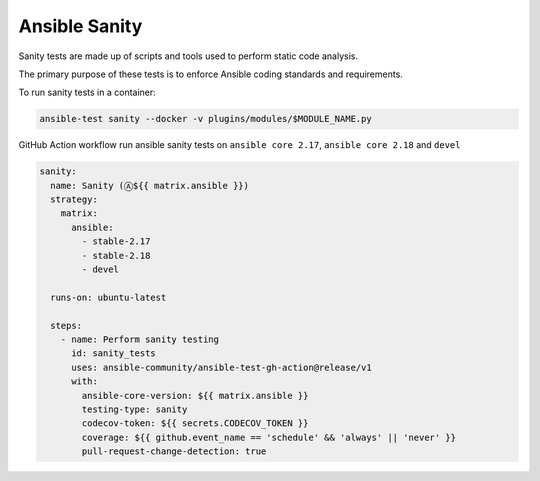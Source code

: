 ..
  Copyright (c) 2025, Marco Noce <nce.marco@gmail.com>
  GNU General Public License v3.0+ (see LICENSES/GPL-3.0-or-later.txt or https://www.gnu.org/licenses/gpl-3.0.txt)
  SPDX-License-Identifier: GPL-3.0-or-later

.. _ansible_collections.ans2dev.general.docsite.tests_sanity:

Ansible Sanity
==============

Sanity tests are made up of scripts and tools used to perform static code analysis. 

The primary purpose of these tests is to enforce Ansible coding standards and requirements.

To run sanity tests in a container:

.. code-block:: bash

    ansible-test sanity --docker -v plugins/modules/$MODULE_NAME.py

GitHub Action workflow run ansible sanity tests on ``ansible core 2.17``, ``ansible core 2.18`` and ``devel``

.. code-block:: yaml

    sanity:
      name: Sanity (Ⓐ${{ matrix.ansible }})
      strategy:
        matrix:
          ansible:
            - stable-2.17
            - stable-2.18
            - devel

      runs-on: ubuntu-latest

      steps:
        - name: Perform sanity testing
          id: sanity_tests
          uses: ansible-community/ansible-test-gh-action@release/v1
          with:
            ansible-core-version: ${{ matrix.ansible }}
            testing-type: sanity
            codecov-token: ${{ secrets.CODECOV_TOKEN }}
            coverage: ${{ github.event_name == 'schedule' && 'always' || 'never' }}
            pull-request-change-detection: true